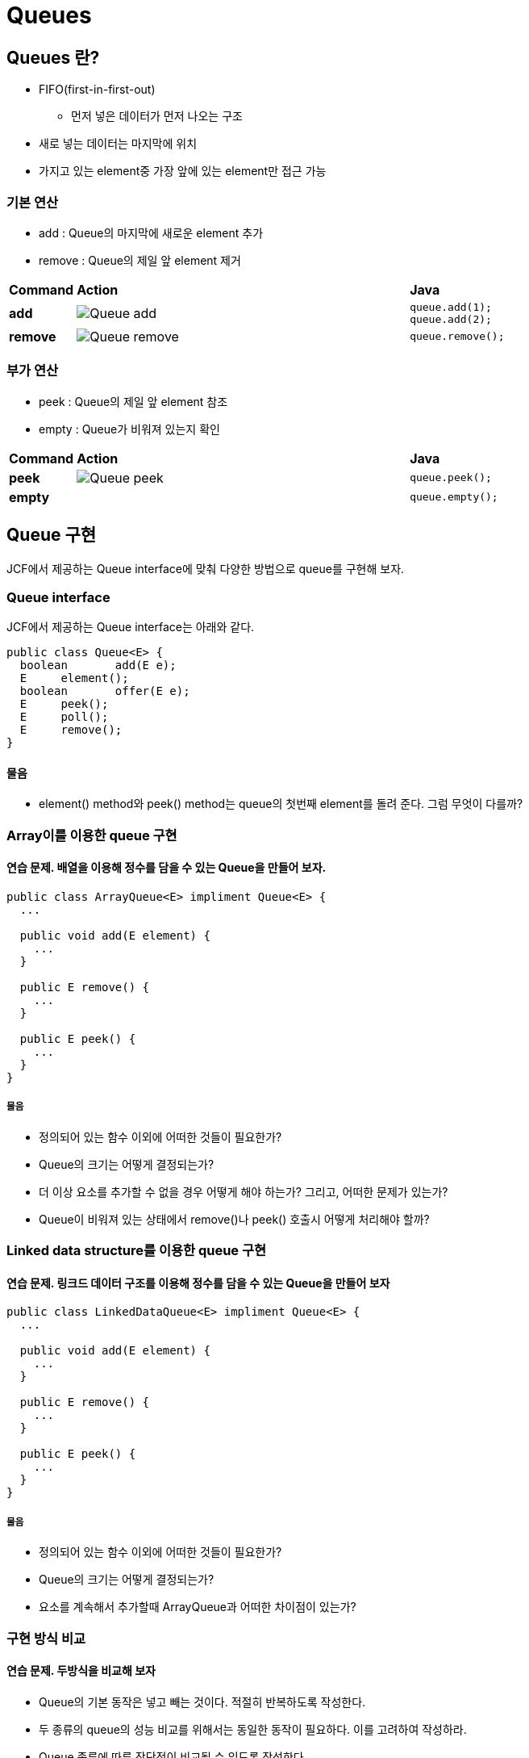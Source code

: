 = Queues

== Queues 란?

* FIFO(first-in-first-out)
** 먼저 넣은 데이터가 먼저 나오는 구조
* 새로 넣는 데이터는 마지막에 위치
* 가지고 있는 element중 가장 앞에 있는 element만 접근 가능

=== 기본 연산

* add : Queue의 마지막에 새로운 element 추가
* remove : Queue의 제일 앞 element 제거

[cols="1a,5a,2a", frame=none,grid=none]
|===
^s|Command
^s|Action
^s|Java
^s|add
|image::./images/queue-add.png[Queue add]
|
[source,java]
----
queue.add(1);
queue.add(2);
----
^s|remove
|image::./images/queue-remove.png[Queue remove]
|
[source,java]
----
queue.remove();
----
|===

=== 부가 연산

* peek : Queue의 제일 앞 element 참조
* empty : Queue가 비워져 있는지 확인

[cols="1a,5a,2a", frame=none,grid=none]
|===
^s|Command
^s|Action
^s|Java
s|peek
|image::./images/queue-peek.png[Queue peek]
|
[source,java]
queue.peek();
s|empty
|
|
[source,java]
queue.empty();
|===


== Queue 구현

JCF에서 제공하는 Queue interface에 맞춰 다양한 방법으로 queue를 구현해 보자.


=== Queue interface

JCF에서 제공하는 Queue interface는 아래와 같다.

[source,java]
----
public class Queue<E> {
  boolean	add(E e);
  E	element();
  boolean	offer(E e);
  E	peek();
  E	poll();
  E	remove();
}
----

==== 물음

* element() method와 peek() method는 queue의 첫번째 element를 돌려 준다. 그럼 무엇이 다를까?

=== Array이를 이용한 queue 구현

==== 연습 문제. 배열을 이용해 정수를 담을 수 있는 Queue을 만들어 보자.

[source,java]
----
public class ArrayQueue<E> impliment Queue<E> {
  ...

  public void add(E element) {
    ...
  }

  public E remove() {
    ...
  }

  public E peek() {
    ...
  }
}
----

===== 물음

* 정의되어 있는 함수 이외에 어떠한 것들이 필요한가?
* Queue의 크기는 어떻게 결정되는가?
* 더 이상 요소를 추가할 수 없을 경우 어떻게 해야 하는가? 그리고, 어떠한 문제가 있는가?
* Queue이 비워져 있는 상태에서 remove()나 peek() 호출시 어떻게 처리해야 할까?

=== Linked data structure를 이용한 queue 구현

==== 연습 문제. 링크드 데이터 구조를 이용해 정수를 담을 수 있는 Queue을 만들어 보자

[source,java]
----
public class LinkedDataQueue<E> impliment Queue<E> {
  ...

  public void add(E element) {
    ...
  }

  public E remove() {
    ...
  }

  public E peek() {
    ...
  }
}
----

===== 물음

* 정의되어 있는 함수 이외에 어떠한 것들이 필요한가?
* Queue의 크기는 어떻게 결정되는가?
* 요소를 계속해서 추가할때 ArrayQueue과 어떠한 차이점이 있는가?

=== 구현 방식 비교

==== 연습 문제. 두방식을 비교해 보자

* Queue의 기본 동작은 넣고 빼는 것이다. 적절히 반복하도록 작성한다.
* 두 종류의 queue의 성능 비교를 위해서는 동일한 동작이 필요하다. 이를 고려하여 작성하라.
* Queue 종류에 따른 장단점이 비교될 수 있도록 작성한다.
* Queue 동작의 성능은 시스템에서 제공하는 시간으로 측정 가능하다. 수행횟수가 적을 경우 비교가 되지 않으므로 충분히 큰 횟수를 실행한다.

[source,java]
----
 public class TestQueue {
   public static void main(String [] args) {
     // TODO : 작성 필요
     ...
   }
 }
----

===== 물음

* Queue에 add와 remove를 반복호출할 경우 어떠한 문제가 생기는가?
* Stack과 유사한 동작이지만, stack에서는 문제가 되지 않았다. 문제의 원인은 무엇인가?
* 해결 방안은?

Queue의 내부에서 관리되는 버퍼를 원형으로 구성하여 순환하도록 사용함으로써, 일반 배열 버퍼에서 연산 반복으로 발생할 수 있는 문제를 해결할 수 있다.

==== 연습 문제. ArrayQueue를 확장하여 ArrayCircularQueue를 만들어 보자


==== 연습 문제. LinkedDataQueue를 확장하여 LinkedDataCircularQueue를 만들어 보자

* Linked data를 사용할 경우, CircularQueue를 만들 필요가 있는가?

==== 연습 문제. 놀이공원에서 기구 대기 예약 시스템 만들어 보자

놀이 공원에서 새롭게 도입한 기구의 인기 많아 대기 줄이 너무 길다. 대기자들에 편리함을 제공하기 위해 대기 시스템을 만들려고 합니다. 시스템 기능은 아래와 같이 단순하다.

* 기구에는 한번에 4명 탑승이 가능하다.
* 대기자는 대기 시스템에 이름을 등록한다.
* 놀이기구 관리자는 일정 시간 간격으로 새로운 탑승자로 교체한다.



==== 연습 문제. 매직패스 도입하기

놀이 공원에서 매출 향상을 위해 매직패스를 도입하기 위해 시스템을 수정하려 한다.

* 매직패스를 제시하면 대기자가 있더라도 먼저 탑승이 가능하다.


==== 연습 문제. 배려자 우선 탑승 제도 도입하기

놀이 공원에서 추가적으로 배려자 (어린이, 노약자)에 대해 대기 시간을 최소화 하기 위한 시스템을 도입하려 한다.

* 배려자는 배려자를 제외한 모든 탑승자보다 우선적으로 탑승할 수 있도록 한다.

=== Queue의 입력과 출력이 오른쪽에서 왼쪽 혹은 왼쪽에서 오른쪽으로 정해져야만 하는가?

==== 연습 문제. 문장이나 낱말, 숫자등을 거꾸로 읽어도 동일한지를 queue 수정하고 이를 이용해 검사해 보라.

문제에서와 같이 앞에서부터 읽는 것과 뒤에서부터 읽는 것이 동일할 경우, palindrome(회문)이라한다.

* 주어진 문장이나 낱말, 숫자를 문자 단위로 나누어 queue에 넣는다
* Queue의 앞과 뒤에서 하나씩 비교하고 같으면 앞과 뒤의 요소를 하나씩 제거하며, 동일한 과정을 queue가 빌때까지 반복한다.
* Queue에 남아 있는 요소가 없다면 palindrome이라 할 수 있다.

[source,java]
----
public class Deque<E> {
 	...

  public void addFirst(E element) {
    ...
  }

  public void addLast(E element) {
    ...
  }

  public E removeFirst() {
    ...
  }

  public E removeLast() {
    ...
  }

  public E peekFirst() {
    ...
  }

  public E peekLast() {
    ...
  }

  ...
}
----

== 요약 정리

* FIFO
* Queue를 구현하기 위해 사용되는 자료구조는 ?
* 자료구조별로 queue를 구현한 경우, 특징 또는 장단점은?
* Queue 사용해야 하는 요소의 수가 제한적일 경우, 어떠한 구조를 사용하는게 좋은가? 이유는?
